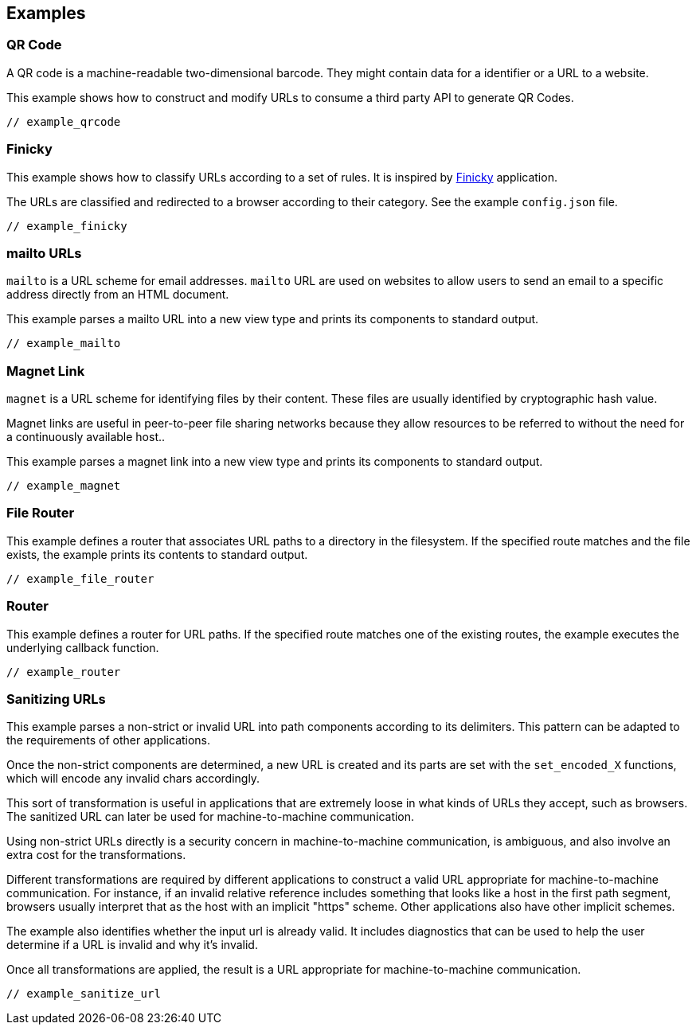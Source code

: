 //
// Copyright (c) 2023 Alan de Freitas (alandefreitas@gmail.com)
//
// Distributed under the Boost Software License, Version 1.0. (See accompanying
// file LICENSE_1_0.txt or copy at https://www.boost.org/LICENSE_1_0.txt)
//
// Official repository: https://github.com/boostorg/url
//




== Examples

=== QR Code

A QR code is a machine-readable two-dimensional barcode. They might contain data
for a identifier or a URL to a website.

This example shows how to construct and modify URLs to consume a third party API to
generate QR Codes.

[source,cpp]
----
// example_qrcode
----



=== Finicky

This example shows how to classify URLs according to a set of rules. It is
inspired by https://github.com/johnste/finicky[Finicky,window=blank_] application.

The URLs are classified and redirected to a browser according to their
category. See the example `config.json` file.

[source,cpp]
----
// example_finicky
----



=== mailto URLs

`mailto` is a URL scheme for email addresses. `mailto` URL are used on websites
to allow users to send an email to a specific address directly from an HTML document.

This example parses a mailto URL into a new view type and prints its components to
standard output.

[source,cpp]
----
// example_mailto
----



=== Magnet Link

`magnet` is a URL scheme for identifying files by their content. These files are
usually identified by cryptographic hash value.

Magnet links are useful in peer-to-peer file sharing networks because they allow
resources to be referred to without the need for a continuously available host..

This example parses a magnet link into a new view type and prints its components to
standard output.

[source,cpp]
----
// example_magnet
----



=== File Router

This example defines a router that associates URL paths to a directory in the filesystem. If
the specified route matches and the file exists, the example prints its contents to standard output.

[source,cpp]
----
// example_file_router
----



=== Router

This example defines a router for URL paths. If the specified route matches one of the existing
routes, the example executes the underlying callback function.

[source,cpp]
----
// example_router
----



=== Sanitizing URLs

This example parses a non-strict or invalid URL
into path components according to its delimiters.
This pattern can be adapted to the requirements of other
applications.

Once the non-strict components are determined, a new URL is
created and its parts are set with the `set_encoded_X`
functions, which will encode any invalid chars accordingly.

This sort of transformation is useful in applications that are
extremely loose in what kinds of URLs they accept, such as
browsers. The sanitized URL can later be used for machine-to-machine
communication.

Using non-strict URLs directly is a security concern in
machine-to-machine communication, is ambiguous, and also
involve an extra cost for the transformations.

Different transformations are required by different applications to
construct a valid URL appropriate for machine-to-machine communication.
For instance, if an invalid relative reference includes something that
looks like a host in the first path segment, browsers usually interpret
that as the host with an implicit "https" scheme. Other applications
also have other implicit schemes.

The example also identifies whether the input url is already valid.
It includes diagnostics that can be used to help the user determine
if a URL is invalid and why it's invalid.

Once all transformations are applied, the result is a URL
appropriate for machine-to-machine communication.

[source,cpp]
----
// example_sanitize_url
----





